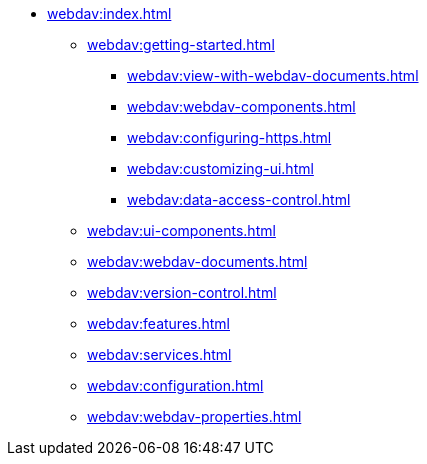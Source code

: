 * xref:webdav:index.adoc[]
** xref:webdav:getting-started.adoc[]
*** xref:webdav:view-with-webdav-documents.adoc[]
*** xref:webdav:webdav-components.adoc[]
*** xref:webdav:configuring-https.adoc[]
*** xref:webdav:customizing-ui.adoc[]
*** xref:webdav:data-access-control.adoc[]
//*** xref:webdav:getting-started-basics.adoc[]
//*** xref:webdav:getting-started-advanced.adoc[]
//** xref:webdav:features.adoc[]
** xref:webdav:ui-components.adoc[]
** xref:webdav:webdav-documents.adoc[]
** xref:webdav:version-control.adoc[]
** xref:webdav:features.adoc[]
** xref:webdav:services.adoc[]
** xref:webdav:configuration.adoc[]
** xref:webdav:webdav-properties.adoc[]